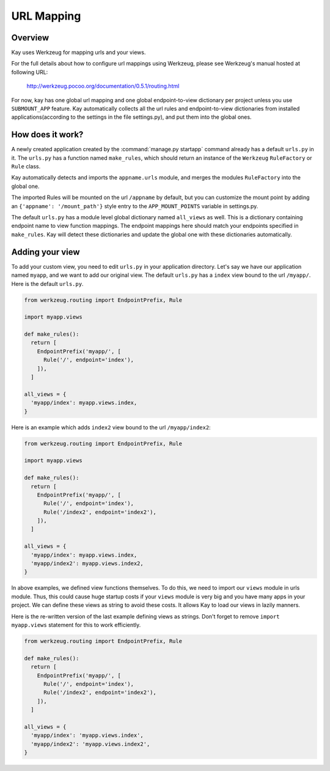 ===========
URL Mapping
===========

Overview
--------

Kay uses Werkzeug for mapping urls and your views.

For the full details about how to configure url mappings using Werkzeug,
please see Werkzeug's manual hosted at following URL:

  http://werkzeug.pocoo.org/documentation/0.5.1/routing.html

For now, kay has one global url mapping and one global
endpoint-to-view dictionary per project unless you use ``SUBMOUNT_APP``
feature. Kay automatically collects all the url rules and
endpoint-to-view dictionaries from installed applications(according to
the settings in the file settings.py), and put them into the global
ones.

How does it work?
-----------------

A newly created application created by the :command:`manage.py startapp` command
already has a default ``urls.py`` in it. The ``urls.py`` has a function named
``make_rules``, which should return an instance of the ``Werkzeug`` ``RuleFactory``
or ``Rule`` class.

Kay automatically detects and imports the ``appname.urls`` module, and merges
the modules ``RuleFactory`` into the global one.

The imported Rules will be mounted on the url ``/appname`` by default, but you
can customize the mount point by adding an ``{'appname': '/mount_path'}``
style entry to the ``APP_MOUNT_POINTS`` variable in settings.py.

The default ``urls.py`` has a module level global dictionary named
``all_views`` as well. This is a dictionary containing endpoint name to 
view function mappings. The endpoint mappings here should match your 
endpoints specified in ``make_rules``. Kay will detect these dictionaries
and update the global one with these dictionaries automatically.

Adding your view
----------------

To add your custom view, you need to edit ``urls.py`` in your
application directory. Let's say we have our application named
``myapp``, and we want to add our original view. The default
``urls.py`` has a ``index`` view bound to the url ``/myapp/``. Here is
the default ``urls.py``.

.. code-block:: python

  from werkzeug.routing import EndpointPrefix, Rule

  import myapp.views

  def make_rules():
    return [
      EndpointPrefix('myapp/', [
	Rule('/', endpoint='index'),
      ]),
    ]

  all_views = {
    'myapp/index': myapp.views.index,
  }

Here is an example which adds ``index2`` view bound to the url
``/myapp/index2``:

.. code-block:: python

  from werkzeug.routing import EndpointPrefix, Rule

  import myapp.views

  def make_rules():
    return [
      EndpointPrefix('myapp/', [
	Rule('/', endpoint='index'),
	Rule('/index2', endpoint='index2'),
      ]),
    ]

  all_views = {
    'myapp/index': myapp.views.index,
    'myapp/index2': myapp.views.index2,
  }

In above examples, we defined view functions themselves. To do this,
we need to import our ``views`` module in urls module. Thus, this
could cause huge startup costs if your ``views`` module is very big
and you have many apps in your project. We can define these views as
string to avoid these costs. It allows Kay to load our views in lazily
manners.

Here is the re-written version of the last example defining views as
strings. Don't forget to remove ``import myapp.views`` statement for this to work efficiently.

.. code-block:: python

  from werkzeug.routing import EndpointPrefix, Rule

  def make_rules():
    return [
      EndpointPrefix('myapp/', [
	Rule('/', endpoint='index'),
	Rule('/index2', endpoint='index2'),
      ]),
    ]

  all_views = {
    'myapp/index': 'myapp.views.index',
    'myapp/index2': 'myapp.views.index2',
  }
